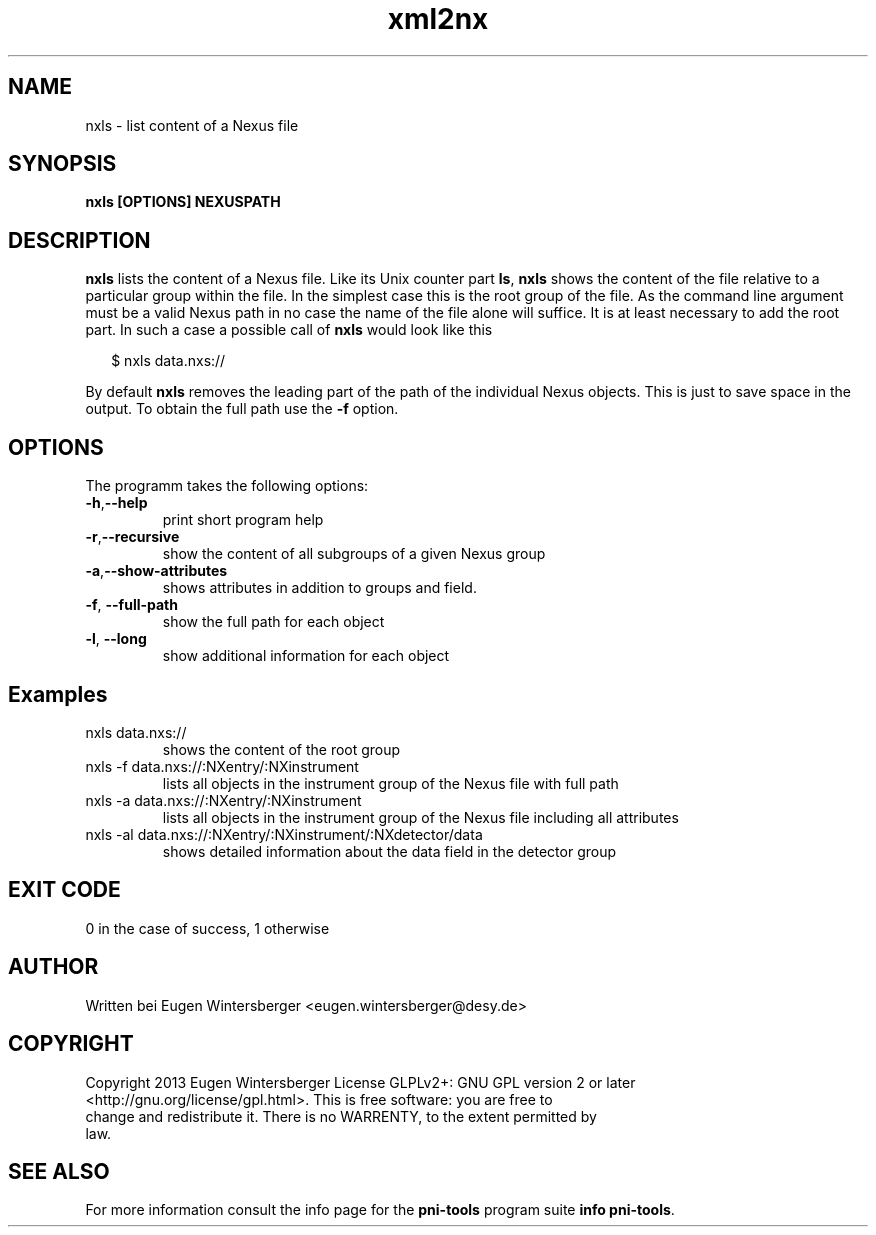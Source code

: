.\" detinfo
.\" Contact Eugen Wintersberger <eugen.wintersberger@desy.de> for typos and corrections
.TH xml2nx 1 "Jul 22,2013" "@PROGRAM_VERSION@" "User commands"
.SH NAME
nxls - list content of a Nexus file

.SH SYNOPSIS
.B nxls [OPTIONS] NEXUSPATH 

.SH DESCRIPTION
\fBnxls\fR lists the content of a Nexus file. Like its Unix counter part
\fBls\fR, \fBnxls\fR shows the content of the file relative to a particular
group within the file. In the simplest case this is the root group of the file. 
As the command line argument must be a valid Nexus path in no case the name of
the file alone will suffice. It is at least necessary to add the root part. 
In such a case a possible call of \fBnxls\fR would look like this
.P
.RS 2
$ nxls data.nxs://
.RE
.P
By default \fBnxls\fR removes the leading part of the path of the individual 
Nexus objects. This is just to save space in the output. To obtain the full 
path use the \fB\-f\fR option.

.SH OPTIONS
The programm takes the following options:
.TP
\fB\-h\fR,\fB\-\-help\fR
print short program help
.TP
\fB\-r\fR,\fB\-\-recursive\fR
show the content of all subgroups of a given Nexus group
.TP
\fB\-a\fR,\fB\-\-show\-attributes\fR
shows attributes in addition to groups and field.
.TP
\fB-f\fR, \fB\-\-full\-path\fR
show the full path for each object
.TP
\fB-l\fR, \fB\-\-long\fR
show additional information for each object

.SH Examples
.TP
nxls data.nxs://
shows the content of the root group
.TP
nxls -f data.nxs://:NXentry/:NXinstrument
lists all objects in the instrument group of the Nexus file with full path
.TP
nxls -a data.nxs://:NXentry/:NXinstrument
lists all objects in the instrument group of the Nexus file including all 
attributes
.TP
nxls -al data.nxs://:NXentry/:NXinstrument/:NXdetector/data
shows detailed information about the data field in the detector group

.SH EXIT CODE
0 in the case of success, 1 otherwise

.SH AUTHOR
Written bei Eugen Wintersberger <eugen.wintersberger@desy.de>

.SH COPYRIGHT
Copyright 2013 Eugen Wintersberger License GLPLv2+: GNU GPL version 2 or later
.br
<http://gnu.org/license/gpl.html>.  This is free software: you are free to
.br
change and redistribute it. There is no WARRENTY, to the extent permitted by
.br
law.

.SH SEE ALSO
For more information consult the info page for the \fBpni-tools\fR program 
suite \fBinfo pni-tools\fR.





